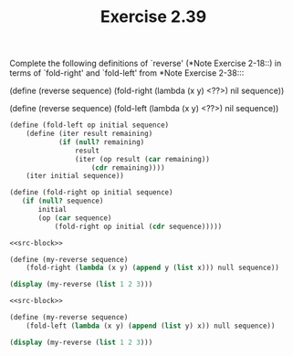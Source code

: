 #+TITLE: Exercise 2.39
Complete the following definitions of `reverse' (*Note Exercise
2-18::) in terms of `fold-right' and `fold-left' from *Note
Exercise 2-38:::

    (define (reverse sequence)
        (fold-right (lambda (x y) <??>) nil sequence))

    (define (reverse sequence)
        (fold-left (lambda (x y) <??>) nil sequence))

#+name: src-block
#+begin_src scheme :results silent
(define (fold-left op initial sequence)
    (define (iter result remaining)
            (if (null? remaining)
                result
                (iter (op result (car remaining))
                    (cdr remaining))))
    (iter initial sequence))

(define (fold-right op initial sequence)
   (if (null? sequence)
       initial
       (op (car sequence)
           (fold-right op initial (cdr sequence)))))
#+end_src

#+begin_src scheme :noweb yes :results output
<<src-block>>

(define (my-reverse sequence)
    (fold-right (lambda (x y) (append y (list x))) null sequence))

(display (my-reverse (list 1 2 3)))
#+end_src

#+RESULTS:
: (3 2 1)

#+begin_src scheme :noweb yes :results output
<<src-block>>

(define (my-reverse sequence)
    (fold-left (lambda (x y) (append (list y) x)) null sequence))

(display (my-reverse (list 1 2 3)))
#+end_src

#+RESULTS:
: (3 2 1)
